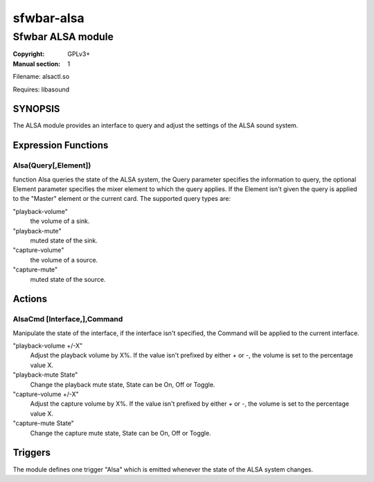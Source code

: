 sfwbar-alsa
###########

##################
Sfwbar ALSA module
##################

:Copyright: GPLv3+
:Manual section: 1

Filename: alsactl.so

Requires: libasound

SYNOPSIS
========

The ALSA  module provides an interface to query and adjust the settings of
the ALSA sound system. 

Expression Functions
====================

Alsa(Query[,Element])
------------------------

function Alsa queries the state of the ALSA system, the Query parameter
specifies the information to query, the optional Element parameter
specifies the mixer element to which the query applies. If the Element isn't
given the query is applied to the "Master" element or the current card. The
supported query types are:

"playback-volume"
  the volume of a sink.
"playback-mute"
  muted state of the sink.
"capture-volume"
  the volume of a source.
"capture-mute"
  muted state of the source.

Actions
=======

AlsaCmd [Interface,],Command
-----------------------------

Manipulate the state of the interface, if the interface isn't specified, the
Command will be applied to the current interface.

"playback-volume +/-X"
  Adjust the playback volume by X%. If the value isn't prefixed by either
  `+` or `-`, the volume is set to the percentage value X.
"playback-mute State"
  Change the playback mute state, State can be On, Off or Toggle.
"capture-volume +/-X"
  Adjust the capture volume by X%. If the value isn't prefixed by either
  `+` or `-`, the volume is set to the percentage value X.
"capture-mute State"
  Change the capture mute state, State can be On, Off or Toggle.

Triggers
========

The module defines one trigger "Alsa" which is emitted whenever the state of
the ALSA system changes.
